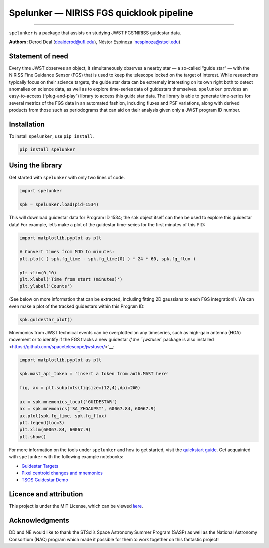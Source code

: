 Spelunker — NIRISS FGS quicklook pipeline
=========================================

.. image:: https://github.com/GalagaBits/JWST-FGS-Spelunker/blob/main/spelunker.png

--------------

``spelunker`` is a package that assists on studying JWST FGS/NIRISS
guidestar data.

**Authors:** Derod Deal (dealderod@ufl.edu), Néstor Espinoza
(nespinoza@stsci.edu)

Statement of need
-----------------

Every time JWST observes an object, it simultaneously observes a nearby
star — a so-called “guide star” — with the NIRISS Fine Guidance Sensor
(FGS) that is used to keep the telescope locked on the target of
interest. While researchers typically focus on their science targets,
the guide star data can be extremely interesting on its own right both
to detect anomalies on science data, as well as to explore time-series
data of guidestars themselves. ``spelunker`` provides an easy-to-access
(“plug-and-play”) library to access this guide star data. The library is
able to generate time-series for several metrics of the FGS data in an
automated fashion, including fluxes and PSF variations, along with
derived products from those such as periodograms that can aid on their
analysis given only a JWST program ID number.

Installation
------------

To install ``spelunker``, use ``pip install``.

.. code:: bash

   pip install spelunker

Using the library
-----------------

Get started with ``spelunker`` with only two lines of code.

.. code:: python

   import spelunker

   spk = spelunker.load(pid=1534)

This will download guidestar data for Program ID 1534; the ``spk``
object itself can then be used to explore this guidestar data! For
example, let’s make a plot of the guidestar time-series for the first
minutes of this PID:

.. code:: python

   import matplotlib.pyplot as plt

   # Convert times from MJD to minutes:
   plt.plot( ( spk.fg_time - spk.fg_time[0] ) * 24 * 60, spk.fg_flux )

   plt.xlim(0,10)
   plt.xlabel('Time from start (minutes)')
   plt.ylabel('Counts')

.. raw:: html

   <p align="center">

.. raw:: html

   </p>

(See below on more information that can be extracted, including fitting
2D gaussians to each FGS integration!). We can even make a plot of the
tracked guidestars within this Program ID:

.. code:: python

   spk.guidestar_plot()

.. raw:: html

   <p align="center">

.. raw:: html

   </p>

Mnemonics from JWST technical events can be overplotted on any
timeseries, such as high-gain antenna (HGA) movement or to identify if
the FGS tracks a new guidestar `if the ``jwstuser`` package is also
installed <https://github.com/spacetelescope/jwstuser/>`__:

.. code:: python

   import matplotlib.pyplot as plt

   spk.mast_api_token = 'insert a token from auth.MAST here'

   fig, ax = plt.subplots(figsize=(12,4),dpi=200)

   ax = spk.mnemonics_local('GUIDESTAR')
   ax = spk.mnemonics('SA_ZHGAUPST', 60067.84, 60067.9) 
   ax.plot(spk.fg_time, spk.fg_flux)
   plt.legend(loc=3)
   plt.xlim(60067.84, 60067.9)
   plt.show()

For more information on the tools under ``spelunker`` and how to get
started, visit the `quickstart
guide <https://github.com/GalagaBits/JWST-FGS-Spelunker/blob/main/notebooks/fgs-spelunker_quickstart.ipynb>`__.
Get acquainted with ``spelunker`` with the following example notebooks:

-  `Guidestar
   Targets <https://github.com/GalagaBits/JWST-FGS-Spelunker/blob/main/notebooks/examples/guidestar_targets.ipynb>`__
-  `Pixel centroid changes and
   mnemonics <https://github.com/GalagaBits/JWST-FGS-Spelunker/blob/main/notebooks/examples/pixel_centroid_mnemonics.ipynb>`__
-  `TSOS Guidestar
   Demo <https://github.com/GalagaBits/JWST-FGS-Spelunker/blob/main/notebooks/fgs-spelunker-and-tsos.ipynb>`__

Licence and attribution
-----------------------

This project is under the MIT License, which can be viewed
`here <https://github.com/GalagaBits/JWST-FGS-Spelunker/blob/main/LICENSE>`__.

Acknowledgments
---------------

DD and NE would like to thank the STScI’s Space Astronomy Summer Program
(SASP) as well as the National Astronomy Consortium (NAC) program which
made it possible for them to work together on this fantastic project!
